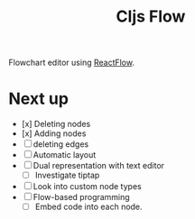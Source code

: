 #+TITLE: Cljs Flow

Flowchart editor using [[https://reactflow.dev/][ReactFlow]].

* Next up

- [x] Deleting nodes
- [x] Adding nodes
- [ ] deleting edges
- [ ] Automatic layout
- [ ] Dual representation with text editor
  - [ ] Investigate tiptap
- [ ] Look into custom node types
- [ ] Flow-based programming
  - [ ] Embed code into each node.

